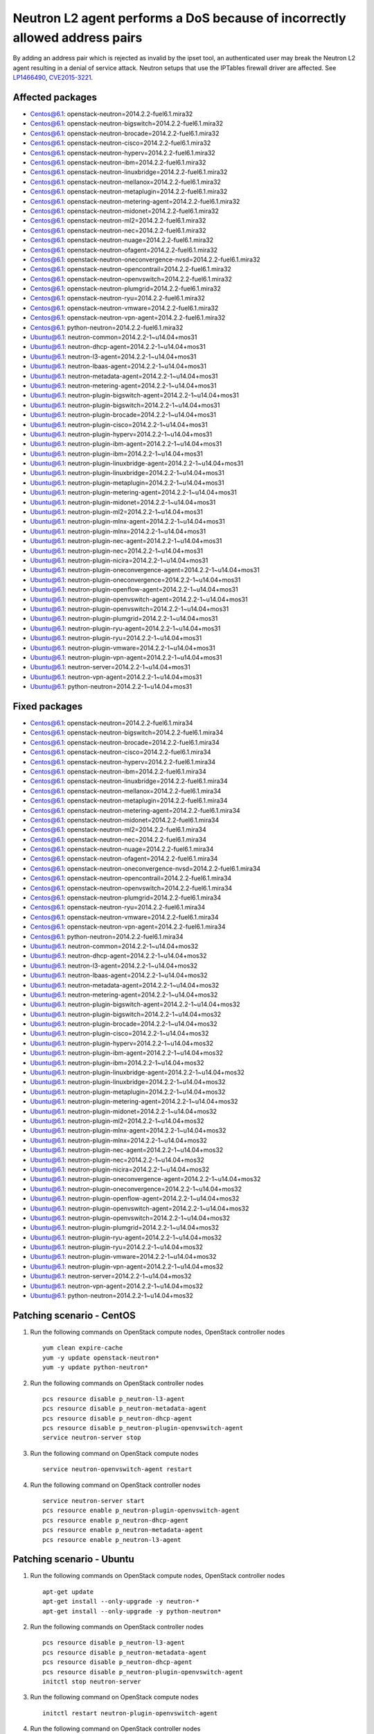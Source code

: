 .. _mos61mu-1466490:

Neutron L2 agent performs a DoS because of incorrectly allowed address pairs
============================================================================

By adding an address pair which is rejected as invalid by the ipset tool, an authenticated user may break 
the Neutron L2 agent resulting in a denial of service attack. Neutron setups that use the IPTables firewall driver are affected.
See `LP1466490 <https://bugs.launchpad.net/bugs/1466490>`_, `CVE2015-3221 <https://cve.mitre.org/cgi-bin/cvename.cgi?name=2015-3221>`_.

Affected packages
-----------------
* Centos@6.1: openstack-neutron=2014.2.2-fuel6.1.mira32
* Centos@6.1: openstack-neutron-bigswitch=2014.2.2-fuel6.1.mira32
* Centos@6.1: openstack-neutron-brocade=2014.2.2-fuel6.1.mira32
* Centos@6.1: openstack-neutron-cisco=2014.2.2-fuel6.1.mira32
* Centos@6.1: openstack-neutron-hyperv=2014.2.2-fuel6.1.mira32
* Centos@6.1: openstack-neutron-ibm=2014.2.2-fuel6.1.mira32
* Centos@6.1: openstack-neutron-linuxbridge=2014.2.2-fuel6.1.mira32
* Centos@6.1: openstack-neutron-mellanox=2014.2.2-fuel6.1.mira32
* Centos@6.1: openstack-neutron-metaplugin=2014.2.2-fuel6.1.mira32
* Centos@6.1: openstack-neutron-metering-agent=2014.2.2-fuel6.1.mira32
* Centos@6.1: openstack-neutron-midonet=2014.2.2-fuel6.1.mira32
* Centos@6.1: openstack-neutron-ml2=2014.2.2-fuel6.1.mira32
* Centos@6.1: openstack-neutron-nec=2014.2.2-fuel6.1.mira32
* Centos@6.1: openstack-neutron-nuage=2014.2.2-fuel6.1.mira32
* Centos@6.1: openstack-neutron-ofagent=2014.2.2-fuel6.1.mira32
* Centos@6.1: openstack-neutron-oneconvergence-nvsd=2014.2.2-fuel6.1.mira32
* Centos@6.1: openstack-neutron-opencontrail=2014.2.2-fuel6.1.mira32
* Centos@6.1: openstack-neutron-openvswitch=2014.2.2-fuel6.1.mira32
* Centos@6.1: openstack-neutron-plumgrid=2014.2.2-fuel6.1.mira32
* Centos@6.1: openstack-neutron-ryu=2014.2.2-fuel6.1.mira32
* Centos@6.1: openstack-neutron-vmware=2014.2.2-fuel6.1.mira32
* Centos@6.1: openstack-neutron-vpn-agent=2014.2.2-fuel6.1.mira32
* Centos@6.1: python-neutron=2014.2.2-fuel6.1.mira32
* Ubuntu@6.1: neutron-common=2014.2.2-1~u14.04+mos31
* Ubuntu@6.1: neutron-dhcp-agent=2014.2.2-1~u14.04+mos31
* Ubuntu@6.1: neutron-l3-agent=2014.2.2-1~u14.04+mos31
* Ubuntu@6.1: neutron-lbaas-agent=2014.2.2-1~u14.04+mos31
* Ubuntu@6.1: neutron-metadata-agent=2014.2.2-1~u14.04+mos31
* Ubuntu@6.1: neutron-metering-agent=2014.2.2-1~u14.04+mos31
* Ubuntu@6.1: neutron-plugin-bigswitch-agent=2014.2.2-1~u14.04+mos31
* Ubuntu@6.1: neutron-plugin-bigswitch=2014.2.2-1~u14.04+mos31
* Ubuntu@6.1: neutron-plugin-brocade=2014.2.2-1~u14.04+mos31
* Ubuntu@6.1: neutron-plugin-cisco=2014.2.2-1~u14.04+mos31
* Ubuntu@6.1: neutron-plugin-hyperv=2014.2.2-1~u14.04+mos31
* Ubuntu@6.1: neutron-plugin-ibm-agent=2014.2.2-1~u14.04+mos31
* Ubuntu@6.1: neutron-plugin-ibm=2014.2.2-1~u14.04+mos31
* Ubuntu@6.1: neutron-plugin-linuxbridge-agent=2014.2.2-1~u14.04+mos31
* Ubuntu@6.1: neutron-plugin-linuxbridge=2014.2.2-1~u14.04+mos31
* Ubuntu@6.1: neutron-plugin-metaplugin=2014.2.2-1~u14.04+mos31
* Ubuntu@6.1: neutron-plugin-metering-agent=2014.2.2-1~u14.04+mos31
* Ubuntu@6.1: neutron-plugin-midonet=2014.2.2-1~u14.04+mos31
* Ubuntu@6.1: neutron-plugin-ml2=2014.2.2-1~u14.04+mos31
* Ubuntu@6.1: neutron-plugin-mlnx-agent=2014.2.2-1~u14.04+mos31
* Ubuntu@6.1: neutron-plugin-mlnx=2014.2.2-1~u14.04+mos31
* Ubuntu@6.1: neutron-plugin-nec-agent=2014.2.2-1~u14.04+mos31
* Ubuntu@6.1: neutron-plugin-nec=2014.2.2-1~u14.04+mos31
* Ubuntu@6.1: neutron-plugin-nicira=2014.2.2-1~u14.04+mos31
* Ubuntu@6.1: neutron-plugin-oneconvergence-agent=2014.2.2-1~u14.04+mos31
* Ubuntu@6.1: neutron-plugin-oneconvergence=2014.2.2-1~u14.04+mos31
* Ubuntu@6.1: neutron-plugin-openflow-agent=2014.2.2-1~u14.04+mos31
* Ubuntu@6.1: neutron-plugin-openvswitch-agent=2014.2.2-1~u14.04+mos31
* Ubuntu@6.1: neutron-plugin-openvswitch=2014.2.2-1~u14.04+mos31
* Ubuntu@6.1: neutron-plugin-plumgrid=2014.2.2-1~u14.04+mos31
* Ubuntu@6.1: neutron-plugin-ryu-agent=2014.2.2-1~u14.04+mos31
* Ubuntu@6.1: neutron-plugin-ryu=2014.2.2-1~u14.04+mos31
* Ubuntu@6.1: neutron-plugin-vmware=2014.2.2-1~u14.04+mos31
* Ubuntu@6.1: neutron-plugin-vpn-agent=2014.2.2-1~u14.04+mos31
* Ubuntu@6.1: neutron-server=2014.2.2-1~u14.04+mos31
* Ubuntu@6.1: neutron-vpn-agent=2014.2.2-1~u14.04+mos31
* Ubuntu@6.1: python-neutron=2014.2.2-1~u14.04+mos31

Fixed packages
--------------
* Centos@6.1: openstack-neutron=2014.2.2-fuel6.1.mira34
* Centos@6.1: openstack-neutron-bigswitch=2014.2.2-fuel6.1.mira34
* Centos@6.1: openstack-neutron-brocade=2014.2.2-fuel6.1.mira34
* Centos@6.1: openstack-neutron-cisco=2014.2.2-fuel6.1.mira34
* Centos@6.1: openstack-neutron-hyperv=2014.2.2-fuel6.1.mira34
* Centos@6.1: openstack-neutron-ibm=2014.2.2-fuel6.1.mira34
* Centos@6.1: openstack-neutron-linuxbridge=2014.2.2-fuel6.1.mira34
* Centos@6.1: openstack-neutron-mellanox=2014.2.2-fuel6.1.mira34
* Centos@6.1: openstack-neutron-metaplugin=2014.2.2-fuel6.1.mira34
* Centos@6.1: openstack-neutron-metering-agent=2014.2.2-fuel6.1.mira34
* Centos@6.1: openstack-neutron-midonet=2014.2.2-fuel6.1.mira34
* Centos@6.1: openstack-neutron-ml2=2014.2.2-fuel6.1.mira34
* Centos@6.1: openstack-neutron-nec=2014.2.2-fuel6.1.mira34
* Centos@6.1: openstack-neutron-nuage=2014.2.2-fuel6.1.mira34
* Centos@6.1: openstack-neutron-ofagent=2014.2.2-fuel6.1.mira34
* Centos@6.1: openstack-neutron-oneconvergence-nvsd=2014.2.2-fuel6.1.mira34
* Centos@6.1: openstack-neutron-opencontrail=2014.2.2-fuel6.1.mira34
* Centos@6.1: openstack-neutron-openvswitch=2014.2.2-fuel6.1.mira34
* Centos@6.1: openstack-neutron-plumgrid=2014.2.2-fuel6.1.mira34
* Centos@6.1: openstack-neutron-ryu=2014.2.2-fuel6.1.mira34
* Centos@6.1: openstack-neutron-vmware=2014.2.2-fuel6.1.mira34
* Centos@6.1: openstack-neutron-vpn-agent=2014.2.2-fuel6.1.mira34
* Centos@6.1: python-neutron=2014.2.2-fuel6.1.mira34
* Ubuntu@6.1: neutron-common=2014.2.2-1~u14.04+mos32
* Ubuntu@6.1: neutron-dhcp-agent=2014.2.2-1~u14.04+mos32
* Ubuntu@6.1: neutron-l3-agent=2014.2.2-1~u14.04+mos32
* Ubuntu@6.1: neutron-lbaas-agent=2014.2.2-1~u14.04+mos32
* Ubuntu@6.1: neutron-metadata-agent=2014.2.2-1~u14.04+mos32
* Ubuntu@6.1: neutron-metering-agent=2014.2.2-1~u14.04+mos32
* Ubuntu@6.1: neutron-plugin-bigswitch-agent=2014.2.2-1~u14.04+mos32
* Ubuntu@6.1: neutron-plugin-bigswitch=2014.2.2-1~u14.04+mos32
* Ubuntu@6.1: neutron-plugin-brocade=2014.2.2-1~u14.04+mos32
* Ubuntu@6.1: neutron-plugin-cisco=2014.2.2-1~u14.04+mos32
* Ubuntu@6.1: neutron-plugin-hyperv=2014.2.2-1~u14.04+mos32
* Ubuntu@6.1: neutron-plugin-ibm-agent=2014.2.2-1~u14.04+mos32
* Ubuntu@6.1: neutron-plugin-ibm=2014.2.2-1~u14.04+mos32
* Ubuntu@6.1: neutron-plugin-linuxbridge-agent=2014.2.2-1~u14.04+mos32
* Ubuntu@6.1: neutron-plugin-linuxbridge=2014.2.2-1~u14.04+mos32
* Ubuntu@6.1: neutron-plugin-metaplugin=2014.2.2-1~u14.04+mos32
* Ubuntu@6.1: neutron-plugin-metering-agent=2014.2.2-1~u14.04+mos32
* Ubuntu@6.1: neutron-plugin-midonet=2014.2.2-1~u14.04+mos32
* Ubuntu@6.1: neutron-plugin-ml2=2014.2.2-1~u14.04+mos32
* Ubuntu@6.1: neutron-plugin-mlnx-agent=2014.2.2-1~u14.04+mos32
* Ubuntu@6.1: neutron-plugin-mlnx=2014.2.2-1~u14.04+mos32
* Ubuntu@6.1: neutron-plugin-nec-agent=2014.2.2-1~u14.04+mos32
* Ubuntu@6.1: neutron-plugin-nec=2014.2.2-1~u14.04+mos32
* Ubuntu@6.1: neutron-plugin-nicira=2014.2.2-1~u14.04+mos32
* Ubuntu@6.1: neutron-plugin-oneconvergence-agent=2014.2.2-1~u14.04+mos32
* Ubuntu@6.1: neutron-plugin-oneconvergence=2014.2.2-1~u14.04+mos32
* Ubuntu@6.1: neutron-plugin-openflow-agent=2014.2.2-1~u14.04+mos32
* Ubuntu@6.1: neutron-plugin-openvswitch-agent=2014.2.2-1~u14.04+mos32
* Ubuntu@6.1: neutron-plugin-openvswitch=2014.2.2-1~u14.04+mos32
* Ubuntu@6.1: neutron-plugin-plumgrid=2014.2.2-1~u14.04+mos32
* Ubuntu@6.1: neutron-plugin-ryu-agent=2014.2.2-1~u14.04+mos32
* Ubuntu@6.1: neutron-plugin-ryu=2014.2.2-1~u14.04+mos32
* Ubuntu@6.1: neutron-plugin-vmware=2014.2.2-1~u14.04+mos32
* Ubuntu@6.1: neutron-plugin-vpn-agent=2014.2.2-1~u14.04+mos32
* Ubuntu@6.1: neutron-server=2014.2.2-1~u14.04+mos32
* Ubuntu@6.1: neutron-vpn-agent=2014.2.2-1~u14.04+mos32
* Ubuntu@6.1: python-neutron=2014.2.2-1~u14.04+mos32

Patching scenario - CentOS
--------------------------

1. Run the following commands on OpenStack compute nodes, OpenStack controller nodes
   ::

       yum clean expire-cache
       yum -y update openstack-neutron*
       yum -y update python-neutron*

2. Run the following commands on OpenStack controller nodes
   ::

       pcs resource disable p_neutron-l3-agent
       pcs resource disable p_neutron-metadata-agent
       pcs resource disable p_neutron-dhcp-agent
       pcs resource disable p_neutron-plugin-openvswitch-agent
       service neutron-server stop

3. Run the following command on OpenStack compute nodes
   ::

       service neutron-openvswitch-agent restart

4. Run the following command on OpenStack controller nodes
   ::

       service neutron-server start
       pcs resource enable p_neutron-plugin-openvswitch-agent
       pcs resource enable p_neutron-dhcp-agent
       pcs resource enable p_neutron-metadata-agent
       pcs resource enable p_neutron-l3-agent

Patching scenario - Ubuntu
--------------------------

1. Run the following commands on OpenStack compute nodes, OpenStack controller nodes
   ::

       apt-get update
       apt-get install --only-upgrade -y neutron-*
       apt-get install --only-upgrade -y python-neutron*

2. Run the following commands on OpenStack controller nodes
   ::

       pcs resource disable p_neutron-l3-agent 
       pcs resource disable p_neutron-metadata-agent 
       pcs resource disable p_neutron-dhcp-agent 
       pcs resource disable p_neutron-plugin-openvswitch-agent 
       initctl stop neutron-server

3. Run the following command on OpenStack compute nodes
   ::

       initctl restart neutron-plugin-openvswitch-agent

4. Run the following command on OpenStack controller nodes
   ::

       initctl start neutron-server
       pcs resource enable p_neutron-plugin-openvswitch-agent 
       pcs resource enable p_neutron-dhcp-agent 
       pcs resource enable p_neutron-metadata-agent 
       pcs resource enable p_neutron-l3-agent 

